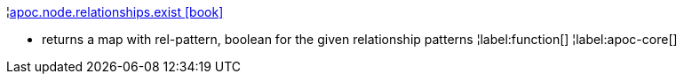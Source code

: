 ¦xref::overview/apoc.node/apoc.node.relationships.exist.adoc[apoc.node.relationships.exist icon:book[]] +

 - returns a map with rel-pattern, boolean for the given relationship patterns
¦label:function[]
¦label:apoc-core[]
